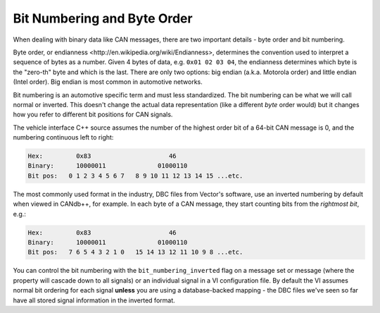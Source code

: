 .. _bit-numbering:

============================
Bit Numbering and Byte Order
============================

When dealing with binary data like CAN messages, there are two important details
- byte order and bit numbering.

Byte order, or _`endianness <http://en.wikipedia.org/wiki/Endianness>`, determines
the convention used to interpret a sequence of bytes as a number. Given 4 bytes
of data, e.g. ``0x01 02 03 04``, the endianness determines which byte is the
"zero-th" byte and which is the last. There are only two options: big endian
(a.k.a. Motorola order) and little endian (Intel order). Big endian is most
common in automotive networks.

Bit numbering is an automotive specific term and must less standardized. The bit
numbering can be what we will call normal or inverted. This doesn't change the
actual data representation (like a different *byte* order would) but it changes
how you refer to different bit positions for CAN signals.

The vehicle interface C++ source assumes the number of the highest order bit of
a 64-bit CAN message is 0, and the numbering continuous left to right:

.. code-block:: none

   Hex:         0x83                     46
   Binary:      10000011              01000110
   Bit pos:   0 1 2 3 4 5 6 7   8 9 10 11 12 13 14 15 ...etc.

The most commonly used format in the industry, DBC files from Vector's software,
use an inverted numbering by default when viewed in CANdb++, for example. In
each byte of a CAN message, they start counting bits from the *rightmost bit*,
e.g.:

.. code-block:: none

   Hex:         0x83                     46
   Binary:      10000011              01000110
   Bit pos:   7 6 5 4 3 2 1 0   15 14 13 12 11 10 9 8 ...etc.

You can control the bit numbering with the ``bit_numbering_inverted`` flag on a
message set or message (where the property will cascade down to all signals) or
an individual signal in a VI configuration file. By default the VI assumes
normal bit ordering for each signal **unless** you are using a database-backed
mapping - the DBC files we've seen so far have all stored signal information in
the inverted format.
